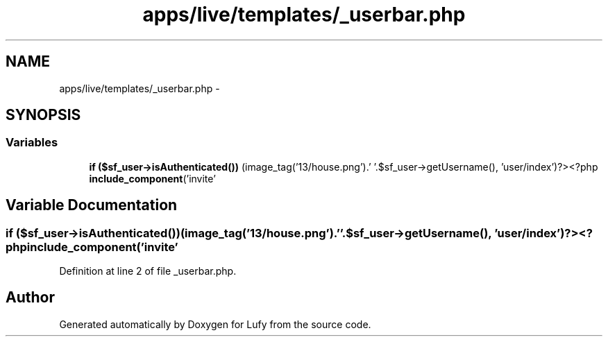 .TH "apps/live/templates/_userbar.php" 3 "Thu Jun 6 2013" "Lufy" \" -*- nroff -*-
.ad l
.nh
.SH NAME
apps/live/templates/_userbar.php \- 
.SH SYNOPSIS
.br
.PP
.SS "Variables"

.in +1c
.ti -1c
.RI "\fBif\fP \fB($sf_user->isAuthenticated())\fP (image_tag('13/house\&.png')\&.' '\&.$sf_user->getUsername(), 'user/index')?><?php \fBinclude_component\fP('invite'"
.br
.in -1c
.SH "Variable Documentation"
.PP 
.SS "\fBif\fP ($sf_user->isAuthenticated())(image_tag('13/house\&.png')\&.' '\&.$sf_user->getUsername(), 'user/index')?><?php \fBinclude_component\fP('invite'"

.PP
Definition at line 2 of file _userbar\&.php\&.
.SH "Author"
.PP 
Generated automatically by Doxygen for Lufy from the source code\&.
